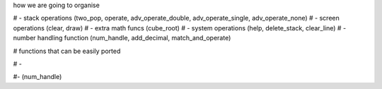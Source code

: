 how we are going to organise

# - stack operations (two_pop, operate, adv_operate_double, adv_operate_single, adv_operate_none)
# - screen operations (clear, draw)
# - extra math funcs (cube_root)
# - system operations (help, delete_stack, clear_line)
# -number handling function (num_handle, add_decimal, match_and_operate)

# functions that can be easily ported

# -



#- (num_handle)
